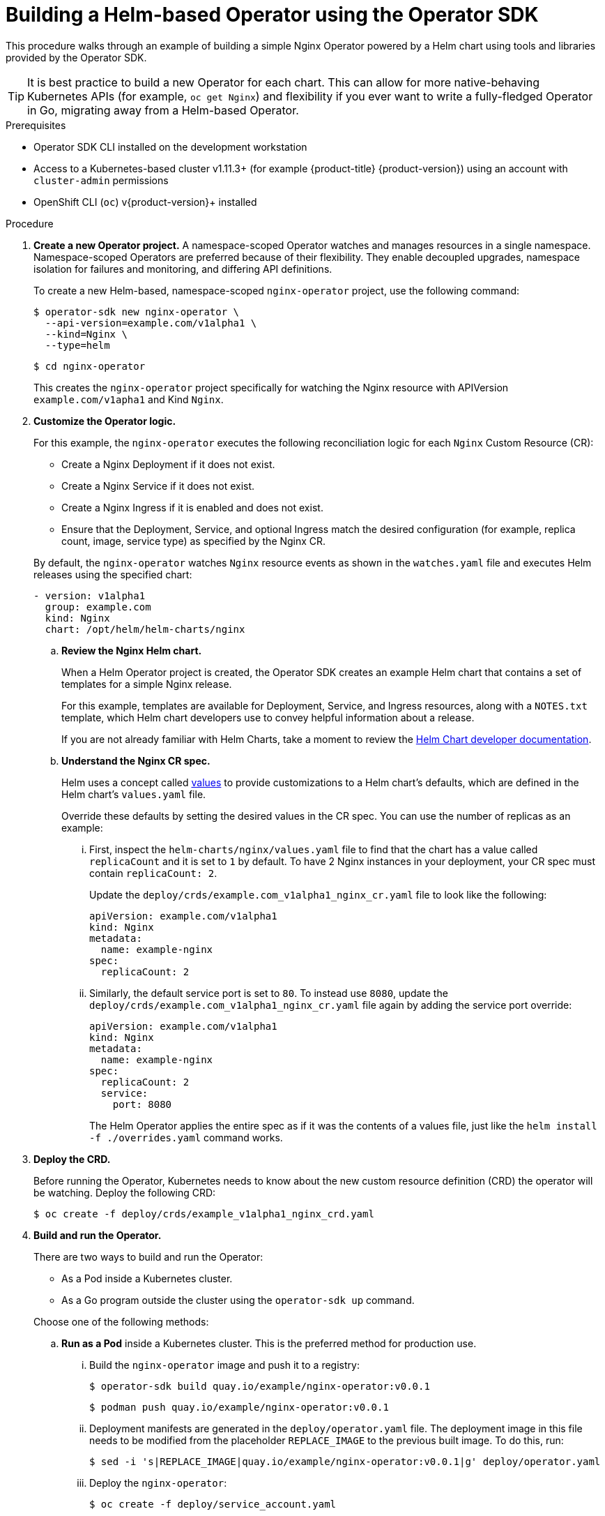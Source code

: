 // Module included in the following assemblies:
//
// * operators/operator_sdk/osdk-helm.adoc

[id="osdk-building-helm-operator_{context}"]
= Building a Helm-based Operator using the Operator SDK

This procedure walks through an example of building a simple Nginx Operator
powered by a Helm chart using tools and libraries provided by the Operator SDK.

[TIP]
====
It is best practice to build a new Operator for each chart. This can allow for
more native-behaving Kubernetes APIs (for example, `oc get Nginx`) and
flexibility if you ever want to write a fully-fledged Operator in Go, migrating
away from a Helm-based Operator.
====

.Prerequisites

- Operator SDK CLI installed on the development workstation
- Access to a Kubernetes-based cluster v1.11.3+ (for example {product-title} {product-version})
using an account with `cluster-admin` permissions
- OpenShift CLI (`oc`) v{product-version}+ installed

.Procedure

. *Create a new Operator project.* A namespace-scoped Operator watches and manages
resources in a single namespace. Namespace-scoped Operators are preferred
because of their flexibility. They enable decoupled upgrades, namespace
isolation for failures and monitoring, and differing API definitions.
+
To create a new Helm-based, namespace-scoped `nginx-operator` project, use the
following command:
+
[source,terminal]
----
$ operator-sdk new nginx-operator \
  --api-version=example.com/v1alpha1 \
  --kind=Nginx \
  --type=helm
----
+
[source,terminal]
----
$ cd nginx-operator
----
+
This creates the `nginx-operator` project specifically for watching the Nginx
resource with APIVersion `example.com/v1apha1` and Kind `Nginx`.

. *Customize the Operator logic.*
+
For this example, the `nginx-operator` executes the following reconciliation
logic for each `Nginx` Custom Resource (CR):
+
--
* Create a Nginx Deployment if it does not exist.
* Create a Nginx Service if it does not exist.
* Create a Nginx Ingress if it is enabled and does not exist.
* Ensure that the Deployment, Service, and optional Ingress match the desired
configuration (for example, replica count, image, service type) as specified by
the Nginx CR.
--
+
By default, the `nginx-operator` watches `Nginx` resource events as shown in the
`watches.yaml` file and executes Helm releases using the specified chart:
+
[source,yaml]
----
- version: v1alpha1
  group: example.com
  kind: Nginx
  chart: /opt/helm/helm-charts/nginx
----

.. *Review the Nginx Helm chart.*
+
When a Helm Operator project is created, the Operator SDK creates an example Helm chart that contains a set of templates for a simple Nginx release.
+
For this example, templates are available for Deployment, Service, and Ingress
resources, along with a `NOTES.txt` template, which Helm chart developers use to
convey helpful information about a release.
+
If you are not already familiar with Helm Charts, take a moment to review the
link:https://docs.helm.sh/developing_charts/[Helm Chart developer documentation].

.. *Understand the Nginx CR spec.*
+
Helm uses a concept called
link:https://docs.helm.sh/using_helm/#customizing-the-chart-before-installing[values]
to provide customizations to a Helm chart's defaults, which are defined in the
Helm chart's `values.yaml` file.
+
Override these defaults by setting the desired values in the CR spec. You can
use the number of replicas as an example:

... First, inspect the `helm-charts/nginx/values.yaml` file to find that the chart
has a value called `replicaCount` and it is set to `1` by default. To have 2
Nginx instances in your deployment, your CR spec must contain `replicaCount: 2`.
+
Update the `deploy/crds/example.com_v1alpha1_nginx_cr.yaml` file to look like the
following:
+
[source,yaml]
----
apiVersion: example.com/v1alpha1
kind: Nginx
metadata:
  name: example-nginx
spec:
  replicaCount: 2
----

... Similarly, the default service port is set to `80`. To instead use `8080`,
update the `deploy/crds/example.com_v1alpha1_nginx_cr.yaml` file again by adding the
service port override:
+
[source,yaml]
----
apiVersion: example.com/v1alpha1
kind: Nginx
metadata:
  name: example-nginx
spec:
  replicaCount: 2
  service:
    port: 8080
----
+
The Helm Operator applies the entire spec as if it was the contents of a values
file, just like the `helm install -f ./overrides.yaml` command works.

. *Deploy the CRD.*
+
Before running the Operator, Kubernetes needs to know about the new custom
resource definition (CRD) the operator will be watching. Deploy the following CRD:
+
[source,terminal]
----
$ oc create -f deploy/crds/example_v1alpha1_nginx_crd.yaml
----

. *Build and run the Operator.*
+
There are two ways to build and run the Operator:
+
--
* As a Pod inside a Kubernetes cluster.
* As a Go program outside the cluster using the `operator-sdk up` command.
--
+
Choose one of the following methods:

.. *Run as a Pod* inside a Kubernetes cluster. This is the preferred
method for production use.

... Build the `nginx-operator` image and push it to a registry:
+
[source,terminal]
----
$ operator-sdk build quay.io/example/nginx-operator:v0.0.1
----
+
[source,terminal]
----
$ podman push quay.io/example/nginx-operator:v0.0.1
----

... Deployment manifests are generated in the `deploy/operator.yaml` file. The
deployment image in this file needs to be modified from the placeholder
`REPLACE_IMAGE` to the previous built image. To do this, run:
+
[source,terminal]
----
$ sed -i 's|REPLACE_IMAGE|quay.io/example/nginx-operator:v0.0.1|g' deploy/operator.yaml
----

... Deploy the `nginx-operator`:
+
[source,terminal]
----
$ oc create -f deploy/service_account.yaml
----
+
[source,terminal]
----
$ oc create -f deploy/role.yaml
----
+
[source,terminal]
----
$ oc create -f deploy/role_binding.yaml
----
+
[source,terminal]
----
$ oc create -f deploy/operator.yaml
----

... Verify that the `nginx-operator` is up and running:
+
[source,terminal]
----
$ oc get deployment
----
+
.Example output
[source,terminal]
----
NAME                 DESIRED   CURRENT   UP-TO-DATE   AVAILABLE   AGE
nginx-operator       1         1         1            1           1m
----

.. *Run outside the cluster.* This method is preferred during the development
cycle to speed up deployment and testing.
+
It is important that the chart path referenced in the `watches.yaml` file exists
on your machine. By default, the `watches.yaml` file is scaffolded to work with
an Operator image built with the `operator-sdk build` command. When developing
and testing your operator with the `operator-sdk run --local` command, the SDK
looks in your local file system for this path.

... Create a symlink at this location to point to your Helm chart's path:
+
[source,terminal]
----
$ sudo mkdir -p /opt/helm/helm-charts
----
+
[source,terminal]
----
$ sudo ln -s $PWD/helm-charts/nginx /opt/helm/helm-charts/nginx
----

... To run the Operator locally with the default Kubernetes configuration file
present at `$HOME/.kube/config`:
+
[source,terminal]
----
$ operator-sdk run --local
----
+
To run the Operator locally with a provided Kubernetes configuration file:
+
[source,terminal]
----
$ operator-sdk run --local --kubeconfig=<path_to_config>
----

. *Deploy the `Nginx` CR.*
+
Apply the `Nginx` CR that you modified earlier:
+
[source,terminal]
----
$ oc apply -f deploy/crds/example.com_v1alpha1_nginx_cr.yaml
----
+
Ensure that the `nginx-operator` creates the Deployment for the CR:
+
[source,terminal]
----
$ oc get deployment
----
+
.Example output
[source,terminal]
----
NAME                                           DESIRED   CURRENT   UP-TO-DATE   AVAILABLE   AGE
example-nginx-b9phnoz9spckcrua7ihrbkrt1        2         2         2            2           1m
----
+
Check the pods to confirm two replicas were created:
+
[source,terminal]
----
$ oc get pods
----
+
.Example output
[source,terminal]
----
NAME                                                      READY     STATUS    RESTARTS   AGE
example-nginx-b9phnoz9spckcrua7ihrbkrt1-f8f9c875d-fjcr9   1/1       Running   0          1m
example-nginx-b9phnoz9spckcrua7ihrbkrt1-f8f9c875d-ljbzl   1/1       Running   0          1m
----
+
Check that the Service port is set to `8080`:
+
[source,terminal]
----
$ oc get service
----
+
.Example output
[source,terminal]
----
NAME                                      TYPE        CLUSTER-IP   EXTERNAL-IP   PORT(S)    AGE
example-nginx-b9phnoz9spckcrua7ihrbkrt1   ClusterIP   10.96.26.3   <none>        8080/TCP   1m
----

. *Update the `replicaCount` and remove the port.*
+
Change the `spec.replicaCount` field from `2` to `3`, remove the `spec.service`
field, and apply the change:
+
[source,terminal]
----
$ cat deploy/crds/example.com_v1alpha1_nginx_cr.yaml
----
+
.Example output
[source,yaml]
----
apiVersion: "example.com/v1alpha1"
kind: "Nginx"
metadata:
  name: "example-nginx"
spec:
  replicaCount: 3
----
+
[source,terminal]
----
$ oc apply -f deploy/crds/example.com_v1alpha1_nginx_cr.yaml
----
+
Confirm that the Operator changes the Deployment size:
+
[source,terminal]
----
$ oc get deployment
----
+
.Example output
[source,terminal]
----
NAME                                           DESIRED   CURRENT   UP-TO-DATE   AVAILABLE   AGE
example-nginx-b9phnoz9spckcrua7ihrbkrt1        3         3         3            3           1m
----
+
Check that the Service port is set to the default `80`:
+
[source,terminal]
----
$ oc get service
----
+
.Example output
[source,terminal]
----
NAME                                      TYPE        CLUSTER-IP   EXTERNAL-IP   PORT(S)  AGE
example-nginx-b9phnoz9spckcrua7ihrbkrt1   ClusterIP   10.96.26.3   <none>        80/TCP   1m
----

. *Clean up the resources:*
+
[source,terminal]
----
$ oc delete -f deploy/crds/example.com_v1alpha1_nginx_cr.yaml
----
+
[source,terminal]
----
$ oc delete -f deploy/operator.yaml
----
+
[source,terminal]
----
$ oc delete -f deploy/role_binding.yaml
----
+
[source,terminal]
----
$ oc delete -f deploy/role.yaml
----
+
[source,terminal]
----
$ oc delete -f deploy/service_account.yaml
----
+
[source,terminal]
----
$ oc delete -f deploy/crds/example_v1alpha1_nginx_crd.yaml
----
